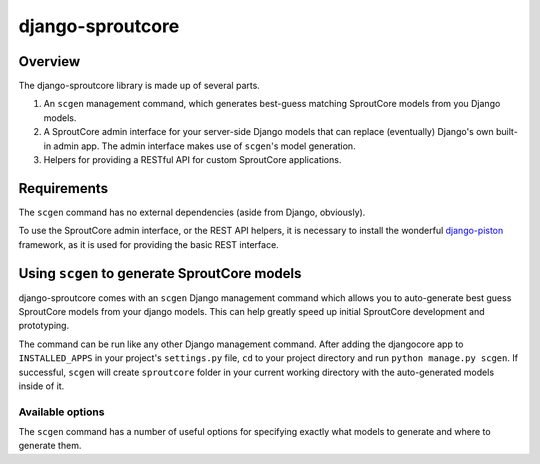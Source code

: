 =================
django-sproutcore
=================
Overview
--------
The django-sproutcore library is made up of several parts.

#. An ``scgen`` management command, which generates best-guess matching SproutCore models from you Django models.
#. A SproutCore admin interface for your server-side Django models that can replace (eventually) Django's own built-in admin app. The admin interface makes use of ``scgen``'s model generation.
#. Helpers for providing a RESTful API for custom SproutCore applications.

Requirements
------------
The ``scgen`` command has no external dependencies (aside from Django, obviously).

To use the SproutCore admin interface, or the REST API helpers, it is necessary to install the wonderful `django-piston <http://bitbucket.org/jespern/django-piston/>`_ framework, as it is used for providing the basic REST interface.

Using ``scgen`` to generate SproutCore models
---------------------------------------------
django-sproutcore comes with an ``scgen`` Django management command which allows you to auto-generate best guess SproutCore models from your django models. This can help greatly speed up initial SproutCore development and prototyping.

The command can be run like any other Django management command. After adding the djangocore app to ``INSTALLED_APPS`` in your project's ``settings.py`` file, ``cd`` to your project directory and run ``python manage.py scgen``. If successful, ``scgen`` will create ``sproutcore`` folder in your current working directory with the auto-generated models inside of it.

Available options
^^^^^^^^^^^^^^^^^
The ``scgen`` command has a number of useful options for specifying exactly what models to generate and where to generate them.

